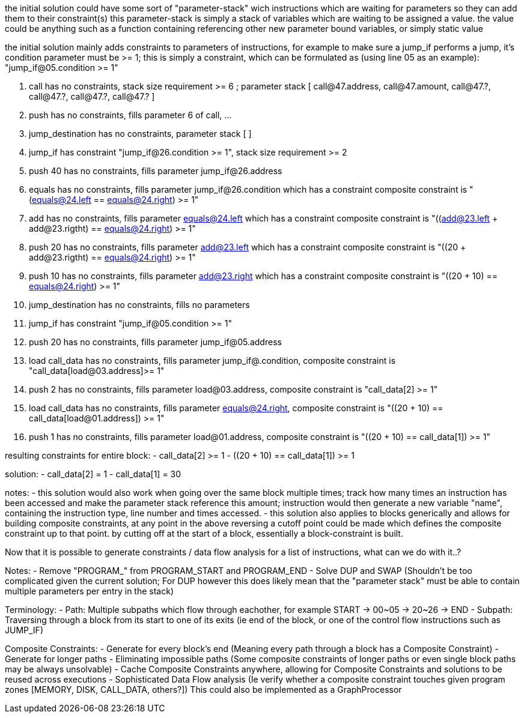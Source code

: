 
the initial solution could have some sort of "parameter-stack" wich instructions
 which are waiting for parameters so they can add them to their constraint(s)
 this parameter-stack is simply a stack of variables which are waiting to be assigned
 a value. the value could be anything such as a function containing referencing other
 new parameter bound variables, or simply static value

the initial solution mainly adds constraints to parameters of instructions, for example
 to make sure a jump_if performs a jump, it's condition parameter must be >= 1;
 this is simply a constraint, which can be formulated as (using line 05 as an example):
  "jump_if@05.condition >= 1"

47. call has no constraints, stack size requirement >= 6 ; parameter stack [ call@47.address, call@47.amount, call@47.?, call@47.?, call@47.?, call@47.? ]
46. push has no constraints, fills parameter 6 of call, ...
40. jump_destination has no constraints, parameter stack [ ]
26. jump_if has constraint "jump_if@26.condition >= 1", stack size requirement >= 2
25. push 40 has no constraints, fills parameter jump_if@26.address
24. equals has no constraints, fills parameter jump_if@26.condition which has a constraint
           composite constraint is "(equals@24.left == equals@24.right) >= 1"
23. add has no constraints, fills parameter equals@24.left which has a constraint
        composite constraint is "((add@23.left + add@23.rigtht) == equals@24.right) >= 1"
22. push 20 has no constraints, fills parameter add@23.left which has a constraint
             composite constraint is "((20 + add@23.rigtht) == equals@24.right) >= 1"
21. push 10 has no constraints, fills parameter add@23.right which has a constraint
             composite constraint is "((20 + 10) == equals@24.right) >= 1"
20. jump_destination has no constraints, fills no parameters
05. jump_if has constraint "jump_if@05.condition >= 1"
04. push 20 has no constraints, fills parameter jump_if@05.address
03. load call_data has no constraints, fills parameter jump_if@.condition,
                   composite constraint is "call_data[load@03.address]>= 1"
02. push 2 has no constraints, fills parameter load@03.address,
           composite constraint is "call_data[2] >= 1"
01. load call_data has no constraints, fills parameter equals@24.right,
           composite constraint is "((20 + 10) == call_data[load@01.address]) >= 1"
00. push 1 has no constraints, fills parameter load@01.address,
           composite constraint is "((20 + 10) == call_data[1]) >= 1"

resulting constraints for entire block:
- call_data[2] >= 1
- ((20 + 10) == call_data[1]) >= 1

solution:
- call_data[2] = 1
- call_data[1] = 30

notes:
- this solution would also work when going over the same block multiple times;
  track how many times an instruction has been accessed and make the parameter stack reference
  this amount; instruction would then generate a new variable "name", containing the
  instruction type, line number and times accessed.
- this solution also applies to blocks generically and allows for building composite constraints,
  at any point in the above reversing a cutoff point could be made which defines the composite constraint
  up to that point. by cutting off at the start of a block, essentially a block-constraint is built.

Now that it is possible to generate constraints / data flow analysis for a list of instructions, what can we do with it..?

Notes:
- Remove "PROGRAM_" from PROGRAM_START and PROGRAM_END
- Solve DUP and SWAP (Shouldn't be too complicated given the current solution; For DUP however this does likely mean that the "parameter stack" must be able to contain multiple parameters per entry in the stack)

Terminology:
- Path: Multiple subpaths which flow through eachother, for example START -> 00~05 -> 20~26 -> END
- Subpath: Traversing through a block from its start to one of its exits (ie end of the block, or one of the control flow instructions such as JUMP_IF)

Composite Constraints:
- Generate for every block's end (Meaning every path through a block has a Composite Constraint)
- Generate for longer paths
- Eliminating impossible paths (Some composite constraints of longer paths or even single block paths may be always unsolvable)
- Cache Composite Constraints anywhere, allowing for Composite Constraints and solutions to be reused across executions
- Sophisticated Data Flow analysis (Ie verify whether a composite constraint touches given program zones [MEMORY, DISK, CALL_DATA, others?])
  This could also be implemented as a GraphProcessor

